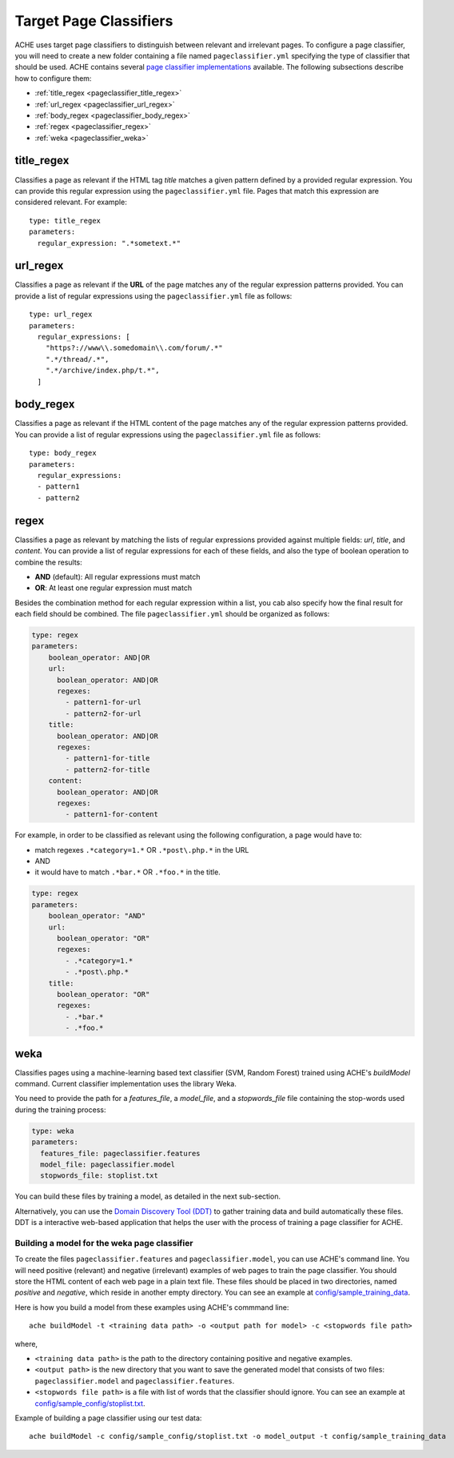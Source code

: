 Target Page Classifiers
#######################

.. highlight :: yaml

ACHE uses target page classifiers to distinguish between relevant and irrelevant pages.
To configure a page classifier, you will need to create a new folder containing a file named  ``pageclassifier.yml`` specifying the type of classifier that should be used.
ACHE contains several `page classifier implementations <https://github.com/ViDA-NYU/ache/tree/master/src/main/java/focusedCrawler/target/classifier>`_ available.
The following subsections describe how to configure them:

* :ref:`title_regex <pageclassifier_title_regex>`
* :ref:`url_regex <pageclassifier_url_regex>`
* :ref:`body_regex <pageclassifier_body_regex>`
* :ref:`regex <pageclassifier_regex>`
* :ref:`weka <pageclassifier_weka>`

.. _pageclassifier_title_regex:

title_regex
-----------

Classifies a page as relevant if the HTML tag `title` matches a given pattern defined by a provided regular expression.
You can provide this regular expression using the  ``pageclassifier.yml`` file. Pages that match this expression are considered relevant. For example::

  type: title_regex
  parameters:
    regular_expression: ".*sometext.*"


.. _pageclassifier_url_regex:

url_regex
----------

Classifies a page as relevant if the **URL** of the page matches any of the regular expression patterns provided.
You can provide a list of regular expressions using the  ``pageclassifier.yml`` file as follows::

  type: url_regex
  parameters:
    regular_expressions: [
      "https?://www\\.somedomain\\.com/forum/.*"
      ".*/thread/.*",
      ".*/archive/index.php/t.*",
    ]


.. _pageclassifier_body_regex:

body_regex
-----------

Classifies a page as relevant if the HTML content of the page matches any of the regular expression patterns provided.
You can provide a list of regular expressions using the  ``pageclassifier.yml`` file as follows::

  type: body_regex
  parameters:
    regular_expressions:
    - pattern1
    - pattern2

.. _pageclassifier_regex:

regex
-----------

Classifies a page as relevant by matching the lists of regular expressions
provided against multiple fields: `url`, `title`, and `content`.
You can provide a list of regular expressions for each of these fields,
and also the type of boolean operation to combine the results:

* **AND** (default): All regular expressions must match
* **OR**: At least one regular expression must match

Besides the combination method for each regular expression within a list,
you cab also specify how the final result for each field should be combined.
The file  ``pageclassifier.yml`` should be organized as follows:

.. code-block:: yaml

  type: regex
  parameters:
      boolean_operator: AND|OR
      url:
        boolean_operator: AND|OR
        regexes:
          - pattern1-for-url
          - pattern2-for-url
      title:
        boolean_operator: AND|OR
        regexes:
          - pattern1-for-title
          - pattern2-for-title
      content:
        boolean_operator: AND|OR
        regexes:
          - pattern1-for-content

For example, in order to be classified as relevant using the following
configuration, a page would have to:

* match regexes ``.*category=1.*`` OR ``.*post\.php.*`` in the URL
* AND
* it would have to match ``.*bar.*`` OR ``.*foo.*`` in the title.

.. code-block:: yaml

  type: regex
  parameters:
      boolean_operator: "AND"
      url:
        boolean_operator: "OR"
        regexes:
          - .*category=1.*
          - .*post\.php.*
      title:
        boolean_operator: "OR"
        regexes:
          - .*bar.*
          - .*foo.*

.. _pageclassifier_weka:

weka
-----------

Classifies pages using a machine-learning based text classifier (SVM, Random Forest) trained using ACHE's `buildModel` command. Current classifier implementation uses the library Weka.

You need to provide the path for a *features_file*, a *model_file*, and a *stopwords_file* file containing the stop-words used during the training process:

.. code-block:: yaml

  type: weka
  parameters:
    features_file: pageclassifier.features
    model_file: pageclassifier.model
    stopwords_file: stoplist.txt

You can build these files by training a model, as detailed in the next sub-section.

Alternatively, you can use the `Domain Discovery Tool (DDT) <https://github.com/ViDA-NYU/domain_discovery_tool>`_ to gather training data and build automatically these files.
DDT is a interactive web-based application that helps the user with the process of training a page classifier for ACHE.

Building a model for the weka page classifier
*********************************************

To create the files ``pageclassifier.features`` and ``pageclassifier.model``, you
can use ACHE's command line.
You will need positive (relevant) and negative (irrelevant) examples of web pages to train the page classifier.
You should store the HTML content of each web page in a plain text file. These files should be placed in two directories, named `positive` and `negative`, which reside in another empty directory. You can see an example at `config/sample_training_data <https://github.com/ViDA-NYU/ache/tree/master/config/sample_training_data>`_.

Here is how you build a model from these examples using ACHE's commmand line::

  ache buildModel -t <training data path> -o <output path for model> -c <stopwords file path>

where,

* ``<training data path>`` is the path to the directory containing positive and negative examples.
* ``<output path>`` is the new directory that you want to save the generated model that consists of two files: ``pageclassifier.model`` and ``pageclassifier.features``.
* ``<stopwords file path>`` is a file with list of words that the classifier should ignore. You can see an example at `config/sample_config/stoplist.txt <https://github.com/ViDA-NYU/ache/blob/master/config/sample_config/stoplist.txt>`_.

Example of building a page classifier using our test data::

  ache buildModel -c config/sample_config/stoplist.txt -o model_output -t config/sample_training_data
